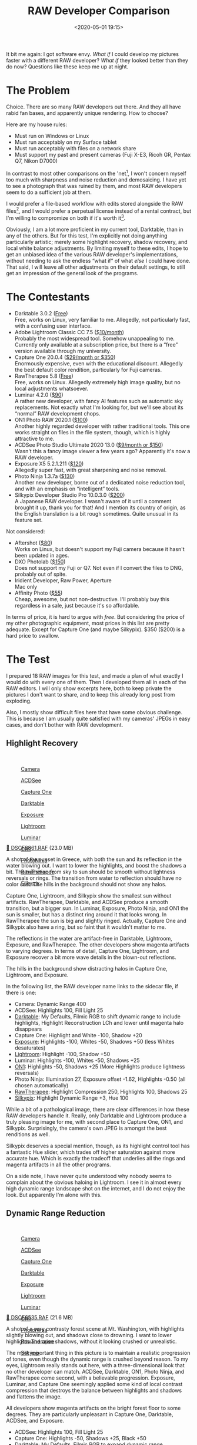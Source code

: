 #+title: RAW Developer Comparison
#+date: <2020-05-01 19:15>
#+filetags: photography

It bit me again: I got software envy. /What if/ I could develop my pictures faster with a different RAW developer? /What if/ they looked better than they do now? Questions like these keep me up at night.

* The Problem
Choice. There are so many RAW developers out there. And they all have rabid fan bases, and apparently unique rendering. How to choose?

Here are my house rules:
- Must run on Windows or Linux
- Must run acceptably on my Surface tablet
- Must run acceptably with files on a network share
- Must support my past and present cameras (Fuji X-E3, Ricoh GR, Pentax Q7, Nikon D7000)

In contrast to most other comparisons on the 'net[fn:1], I won't concern myself too much with sharpness and noise reduction and demosaicing. I have yet to see a photograph that was ruined by them, and most RAW developers seem to do a sufficient job at them.

I would prefer a file-based workflow with edits stored alongside the RAW files[fn::Makes it much easier to share edits between computers, and back them up], and I would prefer a perpetual license instead of a rental contract, but I'm willing to compromize on both if it's worth it[fn::I don't like rental software, as it locks away all past edits once I stop paying.].

Obviously, I am a lot more proficient in my current tool, Darktable, than in any of the others. But for this test, I'm explicitly not doing anything particularly artistic; merely some highlight recovery, shadow recovery, and local white balance adjustments. By limiting myself to these edits, I hope to get an unbiased idea of the various RAW developer's implementations, without needing to ask the endless “what if” of what /else/ I could have done. That said, I will leave all other adjustments on their default settings, to still get an impression of the general look of the programs.

[fn:1] There are surprisingly few non-superficial comparisons; most are just feature matrix comparisons. The best ones I could find are a fantastic, in-depth comparison on [[http://www.nomadlens.com/raw-converters-comparison][nomadlens]], A Fuji-centric discussion of detail extraction on [[https://www.fujivsfuji.com/best-xtrans-raw-converter][Fuji vs. Fuji]], one by [[https://www.andybellphotography.com/blog/2018/06/23/raw-converter-shootout-part-1/][Andy Bell]] that might be sponsored/biased by Luminar, a pretty good one on [[https://petapixel.com/2018/03/01/raw-processors-compared-theres-lot-image-quality/][PetaPixel]], an older one on [[https://www.dpreview.com/articles/8219582047/raw-converter-showdown-capture-one-pro-7-dxo-optics-pro-8-and-lightroom-4][DPReview]], and a Nikon-centered one on [[https://wypictures.wordpress.com/2015/08/07/comparison-of-raw-converters-for-nikon/][WY Pictures]].

* The Contestants
- Darktable 3.0.2 ([[https://www.darktable.org/][Free]]) \\
  Free, works on Linux, very familiar to me. Allegedly, not particularly fast, with a confusing user interface.
- Adobe Lightroom Classic CC 7.5 ([[https://www.adobe.com/products/photoshop-lightroom.html][$10/month]]) \\
  Probably the most widespread tool. Somehow unappealing to me. Currently only available at a subscription price, but there is a “free” version available through my university.
- Capture One 20.0.4 ([[https://www.captureone.com/][$29/month or $350]]) \\
  Enormously expensive, even with the educational discount. Allegedly the best default color rendition, particularly for Fuji cameras.
- RawTherapee 5.8 ([[http://rawtherapee.com/][Free]]) \\
  Free, works on Linux. Allegedly extremely high image quality, but no local adjustments whatsoever.
- Luminar 4.2.0 ([[https://skylum.com/luminar][$90]]) \\
  A rather new developer, with fancy AI features such as automatic sky replacements. Not exactly what I'm looking for, but we'll see about its “normal” RAW development chops.
- ON1 Photo RAW 2020.1 ([[https://www.on1.com/][$100]]) \\
  Another highly regarded developer with rather traditional tools. This one works straight on files in the file system, though, which is highly attractive to me.
- ACDSee Photo Studio Ultimate 2020 13.0 ([[https://www.acdsee.com/][$9/month or $150]]) \\
  Wasn't this a fancy image viewer a few years ago? Apparently it's now a RAW developer.
- Exposure X5 5.2.1.211 ([[https://exposure.software/][$120]]) \\
  Allegedly super fast, with great sharpening and noise removal.
- Photo Ninja 1.3.7a ([[https://www.picturecode.com/index.php][$130]]) \\
  Another new developer, borne out of a dedicated noise reduction tool, and with an emphasis on “intelligent” tools.
- Silkypix Developer Studio Pro 10.0.3.0 ([[https://silkypix.isl.co.jp/en/][$200]]) \\
  A Japanese RAW developer. I wasn't aware of it until a comment brought it up, thank you for that! And I mention its country of origin, as the English translation is a bit rough sometimes. Quite unusual in its feature set.

Not considered:
- Aftershot ([[https://www.aftershotpro.com/][$80]]) \\
  Works on Linux, but doesn't support my Fuji camera because it hasn't been updated in ages.
- DXO Photolab ([[https://www.dxo.com/dxo-photolab/][$150]]) \\
  Does not support my Fuji or Q7. Not even if I convert the files to DNG, probably out of spite.
- Iridient Developer, Raw Power, Aperture \\
  Mac only
- Affinity Photo ([[https://affinity.serif.com/][$55]]) \\
  Cheap, awesome, but not non-destructive. I'll probably buy this regardless in a sale, just because it's so affordable.

In terms of price, it is hard to argue with /free/. But considering the price of my other photographic equipment, most prices in this list are pretty adequate. Except for Capture One (and maybe Silkypix). $350 ($200) is a hard price to swallow.


* The Test
I prepared 18 RAW images for this test, and made a plan of what exactly I would do with every one of them. Then I developed them all in each of the RAW editors. I will only show excerpts here, both to keep private the pictures I don't want to share, and to keep this already long post from exploding.

Also, I mostly show difficult files here that have some obvious challenge. This is because I am usually quite satisfied with my cameras' JPEGs in easy cases, and don't bother with RAW development.

** Highlight Recovery
#+begin_export html
<br>
<a href="/static/2020-05/highlight_recovery_lightbox.html" target="_blank">
  <div class="lightbox" style="height: 200px">
    <figure>
      <img src="/static/2020-05/DSCF3861.thumb.jpg">
      <figcaption>Camera</figcaption>
    </figure>
    <figure>
      <img src="/static/2020-05/ACDSee_DSCF3861.thumb.jpg">
      <figcaption>ACDSee</figcaption>
    </figure>
    <figure>
      <img src="/static/2020-05/CaptureOne_DSCF3861.thumb.jpg">
      <figcaption>Capture One</figcaption>
    </figure>
    <figure>
      <img src="/static/2020-05/Darktable_DSCF3861.thumb.jpg">
      <figcaption>Darktable</figcaption>
    </figure>
    <figure>
      <img src="/static/2020-05/Exposure_DSCF3861.thumb.jpg">
      <figcaption>Exposure</figcaption>
    </figure>
    <figure>
      <img src="/static/2020-05/Lightroom_DSCF3861.thumb.jpg">
      <figcaption>Lightroom</figcaption>
    </figure>
    <figure>
      <img src="/static/2020-05/Luminar_DSCF3861.thumb.jpg">
      <figcaption>Luminar</figcaption>
    </figure>
    <figure>
      <img src="/static/2020-05/ON1_DSCF3861.thumb.jpg">
      <figcaption>ON1</figcaption>
    </figure>
    <figure>
      <img src="/static/2020-05/PhotoNinja_DSCF3861.thumb.jpg">
      <figcaption>PhotoNinja</figcaption>
    </figure>
    <figure>
      <img src="/static/2020-05/RawTherapee_DSCF3861.thumb.jpg">
      <figcaption>RawTherapee</figcaption>
    </figure>
    <figure>
      <img src="/static/2020-05/Silkypix_DSCF3861.thumb.jpg">
      <figcaption>Silkypix</figcaption>
    </figure>
  </div>
</a>
<p><a href="/static/2020-05/DSCF3861.RAF">&#x1f4c2; DSCF3861.RAF</a> (23.0 MB) <a rel="license" href="http://creativecommons.org/licenses/by-nc-sa/4.0/"><img alt="Creative Commons License" style="border-width:0" src="https://i.creativecommons.org/l/by-nc-sa/4.0/80x15.png" /></a></p>
#+end_export

A shot of the sunset in Greece, with both the sun and its reflection in the water blowing out. I want to lower the highlights, and boost the shadows a bit. The transition from sky to sun should be smooth without lightness reversals or rings. The transition from water to reflection should have no color cast. The hills in the background should not show any halos.

Capture One, Lightroom, and Silkypix show the smallest sun without artifacts. RawTherapee, Darktable, and ACDSee produce a smooth transition, but a bigger sun. In Luminar, Exposure, Photo Ninja, and ON1 the sun is smaller, but has a distinct ring around it that looks wrong. In RawTherapee the sun is big and slightly ringed. Actually, Capture One and Silkypix also have a ring, but so faint that it wouldn't matter to me.

The reflections in the water are artifact-free in Darktable, Lightroom, Exposure, and RawTherapee. The other developers show magenta artifacts to varying degrees. In terms of detail, Capture One, Lightroom, and Exposure recover a bit more wave details in the blown-out reflections.

The hills in the background show distracting halos in Capture One, Lightroom, and Exposure.

In the following list, the RAW developer name links to the sidecar file, if there is one:

- Camera: Dynamic Range 400
- ACDSee: Highlights 100, Fill Light 25
- [[https://bastibe.de/static/2020-05/DSCF3861.RAF.xmp][Darktable]]: My Defaults, Filmic RGB to shift dynamic range to include highlights, Highlight Reconstruction LCh and lower until magenta halo disappears
- Capture One: Highlight and White -100, Shadow +20
- [[https://bastibe.de/static/2020-05/DSCF3861.RAF.exposurex5][Exposure]]: Highlights -100, Whites -50, Shadows +50 (less Whites desaturates)
- [[https://bastibe.de/static/2020-05/DSCF3861.xmp][Lightroom]]: Highlight -100, Shadow +50
- Luminar: Highlights -100, Whites -50, Shadows +25
- [[https://bastibe.de/static/2020-05/DSF3861.on1][ON1]]: Highlights -50, Shadows +25 (More Highlights produce lightness reversals)
- Photo Ninja: Illumination 27, Exposure offset -1.62, Highlights -0.50 (all chosen automatically)
- [[https://bastibe.de/static/2020-05/DSCF3861.RAF.pp3][RawTherapee]]: Highlight Compression 250, Highlights 100, Shadows 25
- [[https://bastibe.de/static/2020-05/DSCF3861.RAF.10.spd][Silkypix]]: Highlight Dynamic Range +3, Hue 100

While a bit of a pathological image, there are clear differences in how these RAW developers handle it. Really, only Darktable and Lightroom produce a truly pleasing image for me, with second place to Capture One, ON1, and Silkypix. Surprisingly, the camera's own JPEG is amongst the best renditions as well.

Silkypix deserves a special mention, though, as its highlight control tool has a fantastic Hue slider, which trades off higher saturation against more accurate hue. Which is exactly the tradeoff that underlies all the rings and magenta artifacts in all the other programs.

On a side note, I have never quite understood why nobody seems to complain about the obvious haloing in Lightroom. I see it in almost every high dynamic range landscape shot on the internet, and I do not enjoy the look. But apparently I'm alone with this.

** Dynamic Range Reduction
#+begin_export html
<br>
<a href="/static/2020-05/dynamic_range_reduction_lightbox.html" target="_blank">
  <div class="lightbox" style="height: 200px">
    <figure>
      <img src="/static/2020-05/DSCF6535.thumb.jpg">
      <figcaption>Camera</figcaption>
    </figure>
    <figure>
      <img src="/static/2020-05/ACDSee_DSCF6535.thumb.jpg">
      <figcaption>ACDSee</figcaption>
    </figure>
    <figure>
      <img src="/static/2020-05/CaptureOne_DSCF6535.thumb.jpg">
      <figcaption>Capture One</figcaption>
    </figure>
    <figure>
      <img src="/static/2020-05/Darktable_DSCF6535.thumb.jpg">
      <figcaption>Darktable</figcaption>
    </figure>
    <figure>
      <img src="/static/2020-05/Exposure_DSCF6535.thumb.jpg">
      <figcaption>Exposure</figcaption>
    </figure>
    <figure>
      <img src="/static/2020-05/Lightroom_DSCF6535.thumb.jpg">
      <figcaption>Lightroom</figcaption>
    </figure>
    <figure>
      <img src="/static/2020-05/Luminar_DSCF6535.thumb.jpg">
      <figcaption>Luminar</figcaption>
    </figure>
    <figure>
      <img src="/static/2020-05/ON1_DSCF6535.thumb.jpg">
      <figcaption>ON1</figcaption>
    </figure>
    <figure>
      <img src="/static/2020-05/PhotoNinja_DSCF6535.thumb.jpg">
      <figcaption>PhotoNinja</figcaption>
    </figure>
    <figure>
      <img src="/static/2020-05/RawTherapee_DSCF6535.thumb.jpg">
      <figcaption>RawTherapee</figcaption>
    </figure>
    <figure>
      <img src="/static/2020-05/Silkypix_DSCF6535.thumb.jpg">
      <figcaption>Silkypix</figcaption>
    </figure>
  </div>
</a>
<p><a href="/static/2020-05/DSCF6535.RAF">&#x1f4c2; DSCF6535.RAF</a> (21.6 MB) <a rel="license" href="http://creativecommons.org/licenses/by-nc-sa/4.0/"><img alt="Creative Commons License" style="border-width:0" src="https://i.creativecommons.org/l/by-nc-sa/4.0/80x15.png" /></a></p>
#+end_export

A shot of a very contrasty forest scene at Mt. Washington, with highlights slightly blowing out, and shadows close to drowning. I want to lower highlights and raise shadows, without it looking crushed or unrealistic.

The most important thing in this picture is to maintain a realistic progression of tones, even though the dynamic range is crushed beyond reason. To my eyes, Lightroom really stands out here, with a three-dimensional look that no other developer can match. ACDSee, Darktable, ON1, Photo Ninja, and RawTherapee come second, with a believable progression. Exposure, Luminar, and Capture One seemingly applied some kind of local contrast compression that destroys the balance between highlights and shadows and flattens the image.

All developers show magenta artifacts on the bright forest floor to some degrees. They are particularly unpleasant in Capture One, Darktable, ACDSee, and Exposure.

- ACDSee: Highlights 100, Fill Light 25
- Capture One: Highlights -50, Shadows +25, Black +50
- [[https://bastibe.de/static/2020-05/DSCF6535.RAF.xmp][Darktable]]: My Defaults, Filmic RGB to expand dynamic range
- [[https://bastibe.de/static/2020-05/DSCF6535.RAF.exposurex5][Exposure]]: Highlights -100, Shadows +50, Blacks +25 (Blacks and Shadows interact weirdly)
- [[https://bastibe.de/static/2020-05/DSCF6535.xmp][Lightroom]]: Highlights -75, Shadows +50, Blacks +50
- Luminar: Highlights -100, Whites -50, Shadows +50, Blacks +50
- [[https://bastibe.de/static/2020-05/DSCF6535.on1][ON1]]: Highlights -75, Shadows +50 (disable Recover Highlight Hue to prevent color fringes)
- Photo Ninja: Illumination 25, Exposure offset -1.47, Highlights -0.50 (all chosen automatically)
- [[https://bastibe.de/static/2020-05/DSCF6535.RAF.pp3][RawTherapee]]: Highlights 50, Shadows 25, Dynamic Range Compression 50
- [[https://bastibe.de/static/2020-05/DSCF6535.RAF.10.spd][Silkypix]]: HDR 50, Exposure -2/3

In terms of tools, I like the explicit dynamic range slider in Darktable, RawTherapee, and Silkypix better than the shadows and highlights sliders in the other tools. But if calibrated well, both methods can result in a pleasing image.

To my eyes, Lightroom, RawTherapee, and Photo Ninja take the crown in this shot. But I expect that the tone progression could be improved in the other tools as well if I strayed beyond the default tools.

** Local White Balance
#+begin_export html
<br>
<a href="/static/2020-05/local_white_balance_lightbox.html" target="_blank">
  <div class="lightbox" style="height: 200px">
    <figure>
      <img src="/static/2020-05/DSCF8214.thumb.jpg">
      <figcaption>Camera</figcaption>
    </figure>
    <figure>
      <img src="/static/2020-05/ACDSee_DSCF8214.thumb.jpg">
      <figcaption>ACDSee</figcaption>
    </figure>
    <figure>
      <img src="/static/2020-05/CaptureOne_DSCF8214.thumb.jpg">
      <figcaption>Capture One</figcaption>
    </figure>
    <figure>
      <img src="/static/2020-05/Darktable_DSCF8214.thumb.jpg">
      <figcaption>Darktable</figcaption>
    </figure>
    <figure>
      <img src="/static/2020-05/Exposure_DSCF8214.thumb.jpg">
      <figcaption>Exposure</figcaption>
    </figure>
    <figure>
      <img src="/static/2020-05/Lightroom_DSCF8214.thumb.jpg">
      <figcaption>Lightroom</figcaption>
    </figure>
    <figure>
      <img src="/static/2020-05/Luminar_DSCF8214.thumb.jpg">
      <figcaption>Luminar</figcaption>
    </figure>
    <figure>
      <img src="/static/2020-05/ON1_DSCF8214.thumb.jpg">
      <figcaption>ON1</figcaption>
    </figure>
    <figure>
      <img src="/static/2020-05/PhotoNinja_DSCF8214.thumb.jpg">
      <figcaption>PhotoNinja</figcaption>
    </figure>
    <figure>
      <img src="/static/2020-05/RawTherapee_DSCF8214.thumb.jpg">
      <figcaption>RawTherapee</figcaption>
    </figure>
    <figure>
      <img src="/static/2020-05/Silkypix_DSCF8214.thumb.jpg">
      <figcaption>Silkypix</figcaption>
    </figure>
  </div>
</a>
<p><a href="/static/2020-05/DSCF8214.RAF">&#x1f4c2; DSCF8214.RAF</a> (22.1 MB) <a rel="license" href="http://creativecommons.org/licenses/by-nc-sa/4.0/"><img alt="Creative Commons License" style="border-width:0" src="https://i.creativecommons.org/l/by-nc-sa/4.0/80x15.png" /></a></p>
#+end_export

A shot of myself, underexposed, in front of Space Shuttle Enterprise. I want to brighten myself and adjust the white balance on my body so it matches the rest of the room. (I have better examples than this, but they showed people other than me, which I don't share.)

Luminar, Photo Ninja, and RawTherapee fail this test, as they lack local adjustment tools. Exposure for some reason shows terrible color bleeding, where my arm's color is leaking out onto the Space Shuttle in the background. Truly noteworthy is ACDSee with its intelligent brush, much like the intelligent selection tools in pixel editors. Darktable als stands out for being able to combine a drawn mask with a luminosity and hue mask.

Capture One strangely did something terrible to my skin, with weird gradients where there should be none. The Shuttle in the background lost details in the highlights in ACDSee and Exposure. Silkypix by default insisted on crazy noise reduction that turned the picture into a watercolor. Thankfully that is easy to turn down.

- ACDSee: Fill Light 50, Develop Brush with WB -50 (no picker)
- Capture One: Shadows +50, Black +75, Drawn Layer with White Balance picker on Backpack
- [[https://bastibe.de/static/2020-05/DSCF8214.RAF.xmp][Darktable]]: My Defaults, Filmic RGB to shift dynamic range to include shadows, Luminosity and Painted mask with Color Balance picker
- [[https://bastibe.de/static/2020-05/DSCF8214.RAF.exposurex5][Exposure]]: Shadows +100, Blacks +25, Layer with Color Temperature lowered (no picker)
- [[https://bastibe.de/static/2020-05/DSCF8214.xmp][Lightroom]]: Shadows +100, Local Adjustment with WB -14 (no picker)
- Luminar: Shadows +100, No local adjustments available
- [[https://bastibe.de/static/2020-05/DSCF8214.on1][ON1]]: Shadows +50, Local Adjustment with WB -18 and tint +4 (no picker)
- Photo Ninja: Illumination 25, Exposure offset -1.61, Highlights -0.50 (all chosen automatically), Shadows +0.50, No local adjustments available
- [[https://bastibe.de/static/2020-05/DSCF8214.RAF.pp3][RawTherapee]]: Shadows 50, No local adjustments
- [[https://bastibe.de/static/2020-05/DSCF8214.RAF.10.spd][Silkypix]]: Dodge HDR 50, Noise Reduction Smoothness 25, Partial Correction with Hue 130, Saturation 0.37

I find local color adjustments my main use for localized edits. Having a color picker for that is very useful, but only available in Capture One and Darktable. In the other tools, I had to either eyeball it, or manually adjust tones until the RGB values read grey.

Thus, it is Lightroom, ON1, and Darktable that pass this test.

** Out of Gamut Colors
#+begin_export html
<br>
<a href="/static/2020-05/out_of_gamut_colors_lightbox.html" target="_blank">
  <div class="lightbox" style="height: 200px">
    <figure>
      <img src="/static/2020-05/DSCF0034.thumb.jpg">
      <figcaption>Camera</figcaption>
    </figure>
    <figure>
      <img src="/static/2020-05/ACDSee_DSCF0034.thumb.jpg">
      <figcaption>ACDSee</figcaption>
    </figure>
    <figure>
      <img src="/static/2020-05/CaptureOne_DSCF0034.thumb.jpg">
      <figcaption>Capture One</figcaption>
    </figure>
    <figure>
      <img src="/static/2020-05/Darktable_DSCF0034.thumb.jpg">
      <figcaption>Darktable</figcaption>
    </figure>
    <figure>
      <img src="/static/2020-05/Exposure_DSCF0034.thumb.jpg">
      <figcaption>Exposure</figcaption>
    </figure>
    <figure>
      <img src="/static/2020-05/Lightroom_DSCF0034.thumb.jpg">
      <figcaption>Lightroom</figcaption>
    </figure>
    <figure>
      <img src="/static/2020-05/Luminar_DSCF0034.thumb.jpg">
      <figcaption>Luminar</figcaption>
    </figure>
    <figure>
      <img src="/static/2020-05/ON1_DSCF0034.thumb.jpg">
      <figcaption>ON1</figcaption>
    </figure>
    <figure>
      <img src="/static/2020-05/PhotoNinja_DSCF0034.thumb.jpg">
      <figcaption>PhotoNinja</figcaption>
    </figure>
    <figure>
      <img src="/static/2020-05/RawTherapee_DSCF0034.thumb.jpg">
      <figcaption>RawTherapee</figcaption>
    </figure>
    <figure>
      <img src="/static/2020-05/Silkypix_DSCF0034.thumb.jpg">
      <figcaption>Silkypix</figcaption>
    </figure>
  </div>
</a>
<p><a href="/static/2020-05/DSCF0034.RAF">&#x1f4c2; DSCF0034.RAF</a> (15.7 MB) <a rel="license" href="http://creativecommons.org/licenses/by-nc-sa/4.0/"><img alt="Creative Commons License" style="border-width:0" src="https://i.creativecommons.org/l/by-nc-sa/4.0/80x15.png" /></a></p>
#+end_export

A shot of the Congress building in Leipzig, with a bright purple light that blows out the red color channel, which is wildly out of gamut of any reasonable color space. I want to see how the RAW developers deal with out-of-gamut colors. I raise Exposure by 1 EV, then push shadows until the clouds become faintly visible.

ACDSee, ON1, Photo Ninja, and RawTherapee fail this task, with obvious magenta or blue artifacts on the illuminated water jet. The other developers use various methods of inpainting, which look particularly convincing in Capture One, Lightroom, Silkypix, and Luminar. Exposure and Darktable look less realistic, but acceptable in a pinch. Again, Silkypix' hue slider is very handy.

- ACDSee: Fill Light 50, Exposure +1
- Capture One: Black +75, Exposure +1
- [[https://bastibe.de/static/2020-05/DSCF0034.RAF.xmp][Darktable]]: My Defaults, Filmic RGB
- [[https://bastibe.de/static/2020-05/DSCF0034.RAF.exposurex5][Exposure]]: Blacks +50, Exposure +1
- [[https://bastibe.de/static/2020-05/DSCF0034.xmp][Lightroom]]: Shadows +100, Exposure +1
- Luminar: Shadows +25, Exposure +1
- [[https://bastibe.de/static/2020-05/DSCF0034.on1][ON1]]: Shadows +50, Exposure +1
- Photo Ninja: Illumination 9, Highlights -0.50 (all chosen automatically), Exposure offset 0.0
- [[https://bastibe.de/static/2020-05/DSCF0034.RAF.pp3][RawTherapee]]: Shadows 50, Exposure +1 (Highlight Reconstruction: Blend)
- [[https://bastibe.de/static/2020-05/DSCF0034.RAF.10.spd][Silkypix]]: Dodge HDR 100, Noise reduction Smoothness 25, Highlight Hue 100

I know the Darktable devs are actively working on improving this. In truth, Darktable would have failed this task just a few months ago. Issues like these also often happen with deep-blue flowers, which turn purple in the failing developers but maintain hue in the better ones.

** Color Rendition and Detail
#+begin_export html
<br>
<a href="/static/2020-05/color_and_detail_lightbox.html" target="_blank">
  <div class="lightbox" style="height: 200px">
    <figure>
      <img src="/static/2020-05/DSCF9670.thumb.jpg">
      <figcaption>Camera</figcaption>
    </figure>
    <figure>
      <img src="/static/2020-05/ACDSee_DSCF9670.thumb.jpg">
      <figcaption>ACDSee</figcaption>
    </figure>
    <figure>
      <img src="/static/2020-05/CaptureOne_DSCF9670.thumb.jpg">
      <figcaption>Capture One</figcaption>
    </figure>
    <figure>
      <img src="/static/2020-05/Darktable_DSCF9670.thumb.jpg">
      <figcaption>Darktable</figcaption>
    </figure>
    <figure>
      <img src="/static/2020-05/Exposure_DSCF9670.thumb.jpg">
      <figcaption>Exposure</figcaption>
    </figure>
    <figure>
      <img src="/static/2020-05/Lightroom_DSCF9670.thumb.jpg">
      <figcaption>Lightroom</figcaption>
    </figure>
    <figure>
      <img src="/static/2020-05/Luminar_DSCF9670.thumb.jpg">
      <figcaption>Luminar</figcaption>
    </figure>
    <figure>
      <img src="/static/2020-05/ON1_DSCF9670.thumb.jpg">
      <figcaption>ON1</figcaption>
    </figure>
    <figure>
      <img src="/static/2020-05/PhotoNinja_DSCF9670.thumb.jpg">
      <figcaption>PhotoNinja</figcaption>
    </figure>
    <figure>
      <img src="/static/2020-05/RawTherapee_DSCF9670.thumb.jpg">
      <figcaption>RawTherapee</figcaption>
    </figure>
    <figure>
      <img src="/static/2020-05/Silkypix_DSCF9670.thumb.jpg">
      <figcaption>Silkypix</figcaption>
    </figure>
  </div>
</a>
<p><a href="/static/2020-05/DSCF9670.RAF">&#x1f4c2; DSCF9670.RAF</a> (25.7 MB) <a rel="license" href="http://creativecommons.org/licenses/by-nc-sa/4.0/"><img alt="Creative Commons License" style="border-width:0" src="https://i.creativecommons.org/l/by-nc-sa/4.0/80x15.png" /></a>
</p>
#+end_export

A shot of a field and forest. I want to see how the RAW developers render these details and colors. Zero out noise reduction, use default sharpening, JPEG 100%.

In terms of detail, Lightroom, Capture One, Exposure, Silkypix, and Darktable seem to retain the most fine details, particularly in the little trees and the forest floor. ACDSee, Luminar, RawTherapee, Photo Ninja, and ON1 look comparatively soft or lose detail in the shadows. Silkypix, however, has a strange, painterly look to the grass details that I wasn't able to get rid of.

In terms of overall color, Exposure, Photo Ninja, RawTherapee, and Capture One clearly tend towards the most saturated look, with a clear distinction between a green and a yellow part in the field. I suspect that these try to approximate the punchy look of Fuji's colors. These color transitions are much more subtle in ACDSee, Darktable, Exposure, Lightroom, Luminar, Silkypix, and ON1. The sky is distinctly blue in Darktable, Photo Ninja, and Luminar, more cyan in ACDSee, Lightroom, and Silkypix, and weirdly purple in Capture One and RawTherapee.

- ACDSee: Amount 25
- Capture One: Amount 140
- [[https://bastibe.de/static/2020-05/DSCF9670.RAF.xmp][Darktable]]: My Defaults, Sharpen 2
- [[https://bastibe.de/static/2020-05/DSCF9670.RAF.exposurex5][Exposure]]: Amount 50
- [[https://bastibe.de/static/2020-05/DSCF9670.xmp][Lightroom]]: Amount 40
- Luminar: Details Enhancer, Sharpen 50
- [[https://bastibe.de/static/2020-05/DSCF9670.on1][ON1]]: Sharpening 50
- Photo Ninja: Sharpening strength 50
- [[https://bastibe.de/static/2020-05/DSCF9670.RAF.pp3][RawTherapee]]: Sharpening 20
- [[https://bastibe.de/static/2020-05/DSCF9670.RAF.10.spd][Silkypix]]: Zero Noise reduction, Outline emphasis 30, Ringing artifact control 15 (defaults)

I would not put too much emphasis on the colors, saturation, and contrast here, as these are easily and typically adjusted manually. I am a bit surprised about the differences in detail retention, however.


* The Result
I went into this expecting to find Lightroom and Capture One to be vastly faster in use than Darktable, particularly on my Surface tablet. I also expected better out-of-the-box image beauty, large differences in user interfaces, and for most tools to have very few graphical artifacts. Surprisingly, however, almost every tool showed obvious artifacts of one kind or another, and few tools were actually faster than Darktable. In terms of tools, I found most tools look very similar, yet function vastly differently.

#+begin_export html
<br>
<div class="lightbox" style="height: 200px">
  <figure>
    <img src="/static/2020-05/ACDSee_exposure.png">
    <figcaption>ACDSee</figcaption>
  </figure>
  <figure>
    <img src="/static/2020-05/CaptureOne_exposure.png">
    <figcaption>CaptureOne</figcaption>
  </figure>
  <figure>
    <img src="/static/2020-05/Darktable_exposure.png">
    <figcaption>Darktable</figcaption>
  </figure>
  <figure>
    <img src="/static/2020-05/Exposure_exposure.png">
    <figcaption>Exposure</figcaption>
  </figure>
  <figure>
    <img src="/static/2020-05/Lightroom_exposure.png">
    <figcaption>Lightroom</figcaption>
  </figure>
  <figure>
    <img src="/static/2020-05/Luminar_exposure.png">
    <figcaption>Luminar</figcaption>
  </figure>
  <figure>
    <img src="/static/2020-05/ON1_exposure.png">
    <figcaption>ON1</figcaption>
  </figure>
  <figure>
    <img src="/static/2020-05/PhotoNinja_exposure.png">
    <figcaption>PhotoNinja</figcaption>
  </figure>
  <figure>
    <img src="/static/2020-05/RawTherapee_exposure.png">
    <figcaption>RawTherapee</figcaption>
  </figure>
  <figure>
    <img src="/static/2020-05/Silkypix_exposure.png">
    <figcaption>Silkypix</figcaption>
  </figure>
</div>
<br>
#+end_export

Simple saturation and contrast adjustments, a bit of local contrast, and rarely some dodging and burning or local color adjustments are apparently all I do most of the time, and this generally works well and similarly in all of these tools. However, that is not to say that the individual sliders do remotely the same thing in different tools. So confused was I by this that I measured the response curves of several tools, and they indeed did entirely different things. In one tool, /Highlights/ pushes the upper half of the tone curve. In another, even the darkest shadows are affected a little bit. In yet another, /Highlights/ burns out to the upper quarter of the tone curve if pushed all the way. Sometimes the white point stays white, sometimes it moves. Sometimes it only moves if the slider is pushed past half-way. And that's not even taking into account their different blending behavior and value scales; these sliders may look the same, but there hides complexity beyond measure.

#+begin_export html
<br>
<div class="lightbox" style="height: 200px">
  <figure>
    <img src="/static/2020-05/ACDSee_color.png">
    <figcaption>ACDSee</figcaption>
  </figure>
  <figure>
    <img src="/static/2020-05/CaptureOne_color.png">
    <figcaption>CaptureOne</figcaption>
  </figure>
  <figure>
    <img src="/static/2020-05/Darktable_color.png">
    <figcaption>Darktable</figcaption>
  </figure>
  <figure>
    <img src="/static/2020-05/Exposure_color.png">
    <figcaption>Exposure</figcaption>
  </figure>
  <figure>
    <img src="/static/2020-05/Lightroom_color.png">
    <figcaption>Lightroom</figcaption>
  </figure>
  <figure>
    <img src="/static/2020-05/Luminar_color.png">
    <figcaption>Luminar</figcaption>
  </figure>
  <figure>
    <img src="/static/2020-05/ON1_color.png">
    <figcaption>ON1</figcaption>
  </figure>
  <figure>
    <img src="/static/2020-05/PhotoNinja_color.png">
    <figcaption>PhotoNinja</figcaption>
  </figure>
  <figure>
    <img src="/static/2020-05/RawTherapee_color.png">
    <figcaption>RawTherapee</figcaption>
  </figure>
  <figure>
    <img src="/static/2020-05/Silkypix_color.png">
    <figcaption>Silkypix</figcaption>
  </figure>
</div>
<br>
#+end_export

And I did find a surprising amount of graphical artifacts in these programs, particularly the color bleeding in Exposure, and the highlight recovery problems in Luminar and ON1, as well as a number of smaller issues. The one program that truly stands out here is Lightroom, which is more robust to artifacts than any other tool in this list, seemingly due to some significant image-adaptive intelligence under the hood.

I have strong mixed feelings about Capture One. On the one hand, it has one of the most attractive user interfaces of all these tools. On the other, its color renditions are very opinionated, and not my favorite. I love how it reads and applies Fuji color profiles as shot, but then it doesn't apply the Fuji shadow/highlight adjustments and crushes the shadows unnecessarily. And while its color tools sure look nice, their functionality is not that much different than the other developers', and they are spread out needlessly across several tabs. And that price.

Playing around with Luminar was deeply impressive. There are a ton of magic and automatic features in there. But as cool as AI sky replacement is, it simply has no place in my toolbelt, and the lack of local adjustments and general speed of the UI are a big minus.

I like ON1. It's relatively affordable, works with simple JSON sidecar files instead of a library, has reasonable tools, and impressive effects. It can even mimic the look of the embedded JPEG and supports Fuji film simulations. Not quite on the graphical level as Capture One or Lightroom, but very close. And it even runs acceptably fast on my Surface tablet.

Exposure is another program I could like a lot, but the color bleeding and graphical artifacts are just not up to snuff. In one example, it entirely failed to guess colors from an underexposed bar scene (not shown). In another it bled colors out onto adjacent objects for no reason. And white balance sometimes changed lightness as well as colors. I read that this might be a graphics driver issue, but regardless, it shook my confidence in Exposure.

ACDSee was a real surprise to me. I seem to remember it as a fast image viewer, but apparently it is (now?) an impressive RAW editor as well. There is a lot to like about this tool. The magic brush for local adjustments is a particularly noteworthy touch, as well as very robust healing tools. Alas, I found the UI rather slow, and it failed on exporting a few files. I'll try again in a year or so.

I was only made aware of Silkypix through a comment after the post had already been published (thank you!). And what I read on the website made me quite excited! Its tools stray somewhat from the Lightroom-inspired norm, which is a very good thing in some cases, such as the hue-priority highlight recovery. It also works on plain files, and seems to have outstanding Fuji film simulations. Alas, it was very slow to use, and not suitable for my Surface tablet.

I had tried RawTherapee a few times in the past, and was always frustrated by its lack of local adjustments, and the need to view things at 100% to see some adjustments. On the other hand, it can match the embedded JPEG tones, and has quite a number of impressive algorithms. Still, it does not appeal to me. But it's still an amazing achievement and a pretty inspiring community as well.

Photo Ninja is a curious program. Certainly not because of its ease of use, or speed of operation, or image quality. But because it did most things almost correctly automatically. That's not what I am looking for, but it is truly impressive.

And Lightroom. As I said, I somehow do not like Lightroom. Maybe because I like to be “different”, or because I associate Adobe too much with bloated software. But I have to say, Lightroom surprised me. While its tools are sometimes in weird locations, it is highly streamlined for a very fast workflow, and it deserves my highest praise for being outstandingly robust against artifacts. But I still don't like it.

Which leaves Darktable. This is a tool I am deeply familiar with, and have used for several years. Yet until this day, I never realized just how /strange/ its tools are compared to the other programs. How weird Filmic RGB must feel if you are used to shadows and highlights sliders, and how alien the graph-based color zones and tone equalizer and contrast equalizer must seem.

#+begin_export html
<br>
<div class="lightbox" style="height: 200px">
  <img src="/static/2020-05/Darktable_exposure.png">
  <img src="/static/2020-05/Darktable_color.png">
  <img src="/static/2020-05/Darktable_color_zones.png">
  <img src="/static/2020-05/Darktable_contrast_equalizer.png">
  <img src="/static/2020-05/Darktable_tone_equalizer.png">
</div>
<br>
#+end_export

Yet, in direct comparison, I find Darktable's tools equally efficient at solving problems, even if the solutions are sometimes a bit different from its Lightroom-inspired peers. One tool in particular I want to emphasize: Color Zones. At first glance, it looks like your standard HSL tool that allows brightness, saturation, and hue changes by color (albeit as a graph instead of sliders). But then you discover the “select-by” switch, and realize that you can modify colors by lightness and saturation, as well as hue. I use this frequently to saturate shadows, which is a great effect I haven't seen in any other program.

No doubt other programs have cool features, too, but Darktable (and RawTherapee) seem uniquely open about their inner workings. And this brings joy to me, on a level the closed, artistic programs can't match. I /like/ graphs, and maths. I'm weird like that.

But what really prompted this whole comparison blog post was my frustration with Darktable's speed. Particularly on my 4K screen, it is not the fastest program out there. And the AMD/OpenCL situation on Linux is still a travesty, which doesn't help. But I learned a thing during this experiment: You must work bottom-up through the rendering chain, if you want Darktable to be fast[fn::because lower stages in the pipeline are cached, but higher stages need to be recalculated after every edit.]. Which, in my case, usually means working through /Lens Correction/ → /Crop and Rotate/ → /Exposure/ → /Tone Equalizer/ → /Contrast Equalizer/ → /Color Balance/ → /Filmic RGB/ → /Color Zones/. As long as I (mostly) edit things in this order, Darktable is fast enough, even on my Surface tablet.

Lastly, I have to say a few words about file management. Most programs here work on some kind of local library that stores all edits. The downside of this is that these libraries are hard to sync between computers, are hard to back up, and need to manually be kept in sync when file locations change. Notable exceptions here are Lightroom, Darktable, Exposure[fn:subdir:in an unnecessary subdirectory], Silkypix[fn:subdir], RawTherapee, and ON1, which keep their edits alongside the RAW files in little text “sidecar” files[fn::Capture One saves sidecar files, too, but only for metadata, not edits]. Thus even if their library goes out of sync or is lost, at least the edits are still there. To be honest, this is quite an important factor for me.

As for library management, my requirements are small: I want to filter by date, rating, and maybe camera or lens. These needs are met by all programs except possibly Luminar and Photo Ninja. I do most of my file management in external programs on camera import, and with the exported JPEGs, so this area of the RAW developers is not very important to me.

However, this comparison also highlighted just how useful sidecar files are to photo management. I might choose different RAW developers over the years, and my photo management solutions might change over time as well. But as long as all edits are stored in simple text files next to the RAW file, I can rest safe in the knowledge that my edits will never be lost. This is a serious downside to ACDSee, Capture One, Luminar, and Photo Ninja, who keep edits secretly[fn::They would say, "securely"] in their opaque databases.

I also timed my work with every one of these programs. Quite surprisingly, I couldn't find any significant differences between programs. Darktable's workflows, for example, are sometimes entirely different from other tools; but if you know what you're doing the path from identifying a problem to fixing it is still similarly straight-forward and fast. And there is no less experimentation until I arrive at a look I like.

Thus, I am left with Darktable, Lightroom, and ON1. And theoretically Capture One, but that price is just too high for me. If Capture One were $100 instead of $350, I would probably switch to it. Even educational pricing is only available for rentals. I'll have to decline that. And despite all my praise for Lightroom, I still don't like it.

I'll probably buy ON1 at its current, discounted price ($50), and see how I like it in actual daily use[fn::not really daily, but you know what I mean]. But at the same time. I'll also stick with Darktable on my Linux machine, at least for more complicated edits. I now know that Darktable can dance with the best of them, which is mighty impressive for a piece of free software.

With all that said and done, I have learned a lot about RAW development during this experiment. Regardless of which tool I end up sticking with, this has been a fascinating comparison. We'll see how long I can resist the urge to compare this time.
